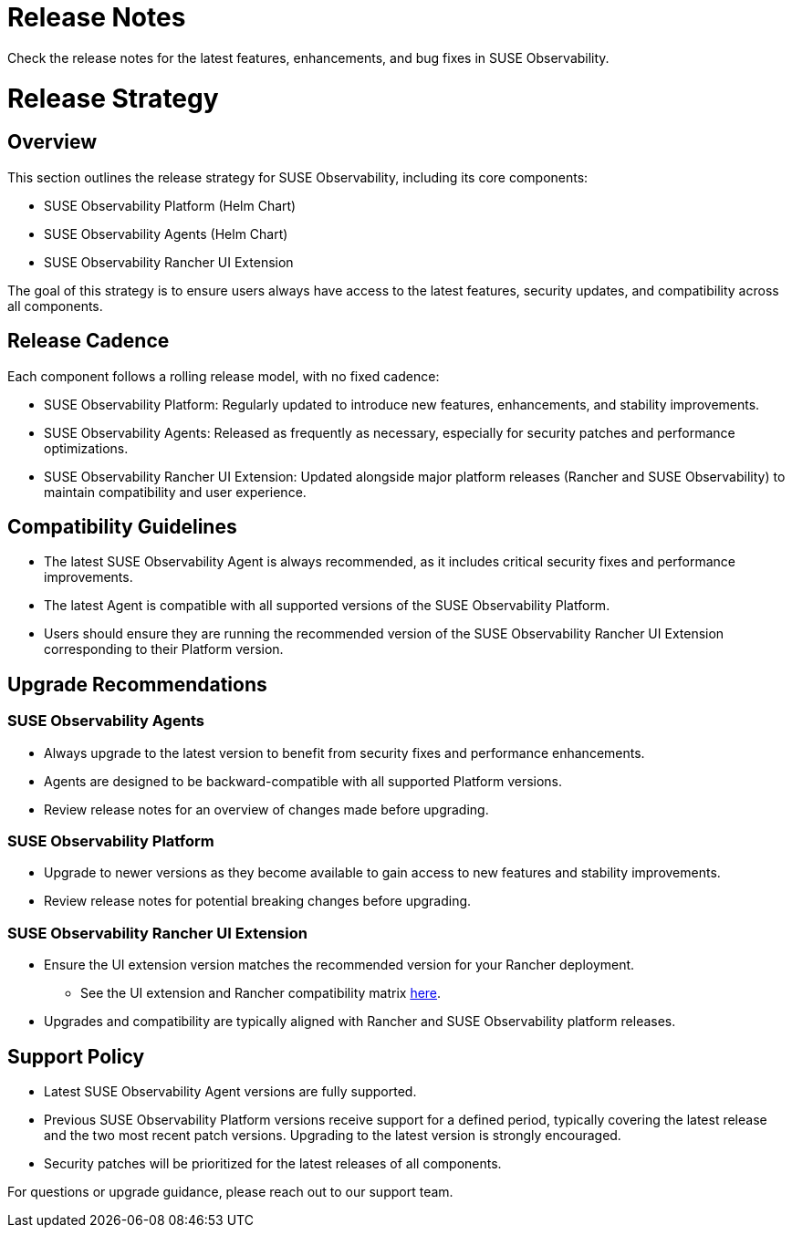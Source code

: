 = Release Notes
:description: SUSE Observability Self-hosted
:doctype: book

Check the release notes for the latest features, enhancements, and bug fixes in SUSE Observability.

= Release Strategy

== Overview

This section outlines the release strategy for SUSE Observability, including its core components:

* SUSE Observability Platform (Helm Chart)
* SUSE Observability Agents (Helm Chart)
* SUSE Observability Rancher UI Extension

The goal of this strategy is to ensure users always have access to the latest features, security updates, and
compatibility across all components.

== Release Cadence

Each component follows a rolling release model, with no fixed cadence:

* SUSE Observability Platform: Regularly updated to introduce new features, enhancements, and stability improvements.
* SUSE Observability Agents: Released as frequently as necessary, especially for security patches and performance optimizations.
* SUSE Observability Rancher UI Extension: Updated alongside major platform releases (Rancher and SUSE Observability) to maintain compatibility and user experience.

== Compatibility Guidelines

* The latest SUSE Observability Agent is always recommended, as it includes critical security fixes and performance improvements.
* The latest Agent is compatible with all supported versions of the SUSE Observability Platform.
* Users should ensure they are running the recommended version of the SUSE Observability Rancher UI Extension
corresponding to their Platform version.

== Upgrade Recommendations

=== SUSE Observability Agents

* Always upgrade to the latest version to benefit from security fixes and performance enhancements.
* Agents are designed to be backward-compatible with all supported Platform versions.
* Review release notes for an overview of changes made before upgrading.

=== SUSE Observability Platform

* Upgrade to newer versions as they become available to gain access to new features and stability improvements.
* Review release notes for potential breaking changes before upgrading.

=== SUSE Observability Rancher UI Extension

* Ensure the UI extension version matches the recommended version for your Rancher deployment.
 ** See the UI extension and Rancher compatibility matrix link:../../k8s-suse-rancher-prime.adoc#suse-observability-rancher-ui-extension-compatibility-matrix[here].
* Upgrades and compatibility are typically aligned with Rancher and SUSE Observability platform releases.

== Support Policy

* Latest SUSE Observability Agent versions are fully supported.
* Previous SUSE Observability Platform versions receive support for a defined period, typically covering the latest release and the two most recent patch versions. Upgrading to the latest version is strongly encouraged.
* Security patches will be prioritized for the latest releases of all components.

For questions or upgrade guidance, please reach out to our support team.
